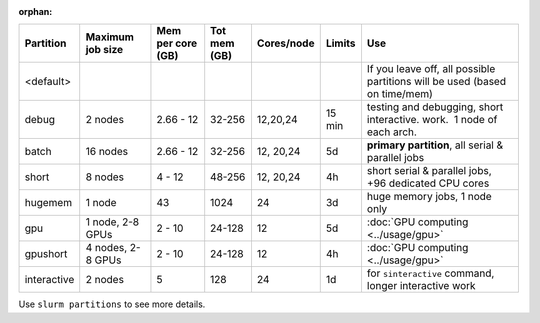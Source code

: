 :orphan:

+------------+------------+------------+------------+------------+------------+------------------------------------+
| Partition  | Maximum    | Mem per    | Tot mem    | Cores/node | Limits     | Use                                |
|            | job size   | core (GB)  | (GB)       |            |            |                                    |
+============+============+============+============+============+============+====================================+
| <default>  |            |            |            |            |            | If you                             |
|            |            |            |            |            |            | leave off,                         |
|            |            |            |            |            |            | all                                |
|            |            |            |            |            |            | possible                           |
|            |            |            |            |            |            | partitions                         |
|            |            |            |            |            |            | will be                            |
|            |            |            |            |            |            | used                               |
|            |            |            |            |            |            | (based on                          |
|            |            |            |            |            |            | time/mem)                          |
+------------+------------+------------+------------+------------+------------+------------------------------------+
| debug      | 2 nodes    | 2.66 - 12  | 32-256     | 12,20,24   | 15 min     | testing                            |
|            |            |            |            |            |            | and                                |
|            |            |            |            |            |            | debugging,                         |
|            |            |            |            |            |            | short                              |
|            |            |            |            |            |            | interactive.                       |
|            |            |            |            |            |            | work.  1                           |
|            |            |            |            |            |            | node of                            |
|            |            |            |            |            |            | each arch.                         |
+------------+------------+------------+------------+------------+------------+------------------------------------+
| batch      | 16 nodes   | 2.66 - 12  | 32-256     | 12, 20,24  | 5d         | **primary                          |
|            |            |            |            |            |            | partition**,                       |
|            |            |            |            |            |            | all serial                         |
|            |            |            |            |            |            | & parallel                         |
|            |            |            |            |            |            | jobs                               |
+------------+------------+------------+------------+------------+------------+------------------------------------+
| short      | 8 nodes    | 4 - 12     | 48-256     | 12, 20,24  | 4h         | short                              |
|            |            |            |            |            |            | serial &                           |
|            |            |            |            |            |            | parallel                           |
|            |            |            |            |            |            | jobs, +96                          |
|            |            |            |            |            |            | dedicated                          |
|            |            |            |            |            |            | CPU cores                          |
+------------+------------+------------+------------+------------+------------+------------------------------------+
| hugemem    | 1 node     | 43         | 1024       | 24         | 3d         | huge                               |
|            |            |            |            |            |            | memory                             |
|            |            |            |            |            |            | jobs, 1                            |
|            |            |            |            |            |            | node only                          |
+------------+------------+------------+------------+------------+------------+------------------------------------+
| gpu        | 1 node,    | 2 - 10     | 24-128     | 12         | 5d         | :doc:`GPU                          |
|            | 2-8 GPUs   |            |            |            |            | computing                          |
|            |            |            |            |            |            | <../usage/gpu>`                    |
|            |            |            |            |            |            |                                    |
|            |            |            |            |            |            |                                    |
+------------+------------+------------+------------+------------+------------+------------------------------------+
| gpushort   | 4 nodes,   | 2 - 10     | 24-128     | 12         | 4h         | :doc:`GPU                          |
|            | 2-8 GPUs   |            |            |            |            | computing                          |
|            |            |            |            |            |            | <../usage/gpu>`                    |
|            |            |            |            |            |            |                                    |
|            |            |            |            |            |            |                                    |
+------------+------------+------------+------------+------------+------------+------------------------------------+
| interactive| 2 nodes    | 5          | 128        | 24         | 1d         | for                                |
|            |            |            |            |            |            | ``sinteractive``                   |
|            |            |            |            |            |            | command,                           |
|            |            |            |            |            |            | longer                             |
|            |            |            |            |            |            | interactive                        |
|            |            |            |            |            |            | work                               |
+------------+------------+------------+------------+------------+------------+------------------------------------+

Use ``slurm partitions`` to see more details.
